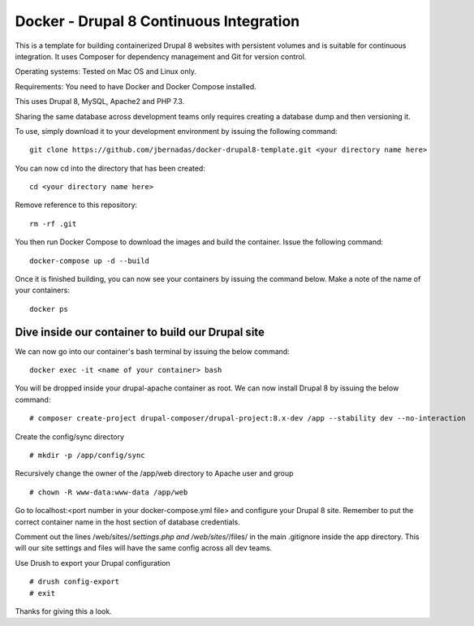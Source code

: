 ==========
Docker - Drupal 8 Continuous Integration
==========

This is a template for building containerized Drupal 8 websites with persistent volumes and is suitable for continuous integration. It uses Composer for dependency management and Git for version control.

Operating systems: Tested on Mac OS and Linux only.

Requirements: You need to have Docker and Docker Compose installed.

This uses Drupal 8, MySQL, Apache2 and PHP 7.3.

Sharing the same database across development teams only requires creating a database dump and then versioning it.

To use, simply download it to your development environment by issuing the following command:
::
  git clone https://github.com/jbernadas/docker-drupal8-template.git <your directory name here>

You can now cd into the directory that has been created:
::
  cd <your directory name here>

Remove reference to this repository:
::
  rm -rf .git

You then run Docker Compose to download the images and build the container. Issue the following command:
::
  docker-compose up -d --build

Once it is finished building, you can now see your containers by issuing the command below. Make a note of the name of your containers:
::
  docker ps

Dive inside our container to build our Drupal site
##########

We can now go into our container's bash terminal by issuing the below command:
::
  docker exec -it <name of your container> bash

You will be dropped inside your drupal-apache container as root. We can now install Drupal 8 by issuing the below command:
::
  # composer create-project drupal-composer/drupal-project:8.x-dev /app --stability dev --no-interaction

Create the config/sync directory
::
  # mkdir -p /app/config/sync

Recursively change the owner of the /app/web directory to Apache user and group
::
  # chown -R www-data:www-data /app/web

Go to localhost:<port number in your docker-compose.yml file> and configure your Drupal 8 site. Remember to put the correct container name in the host section of database credentials.

Comment out the lines /web/sites/*/settings.php and /web/sites/*/files/ in the main .gitignore inside the app directory. This will our site settings and files will have the same config across all dev teams.

Use Drush to export your Drupal configuration
::
  # drush config-export
  # exit

Thanks for giving this a look.

